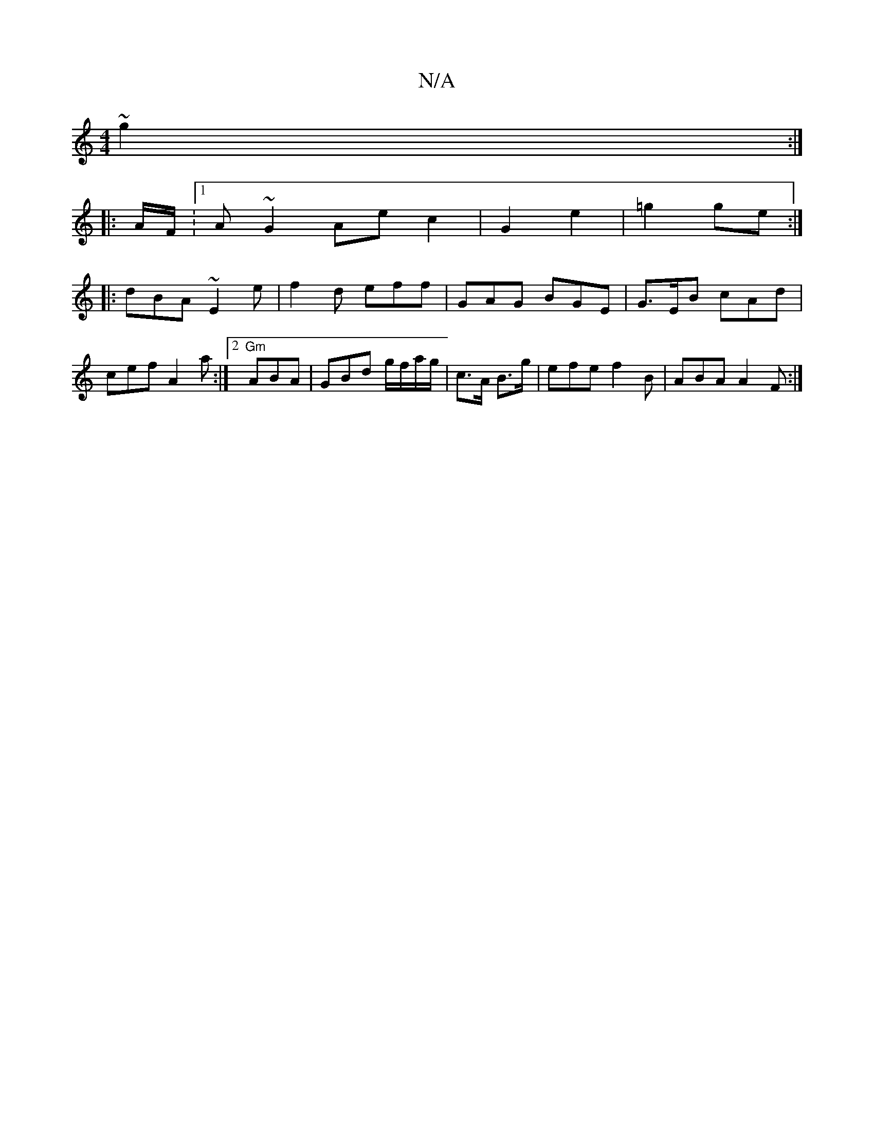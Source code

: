 X:1
T:N/A
M:4/4
R:N/A
K:Cmajor
 ~g2 :|
|: A/F/ :[1 A ~G2 Aec2 | G2 e2 | =g2 ge :|
|: dBA ~E2e|f2 d eff | GAG BGE | G>EB cAd | cef A2 a:|2 "Gm"ABA | GBd g/f/a/g/|c>A B>g | efe f2 B | ABA A2F :|

|: "11/BG) | "D7"B=e afe | ddB A2F|
G